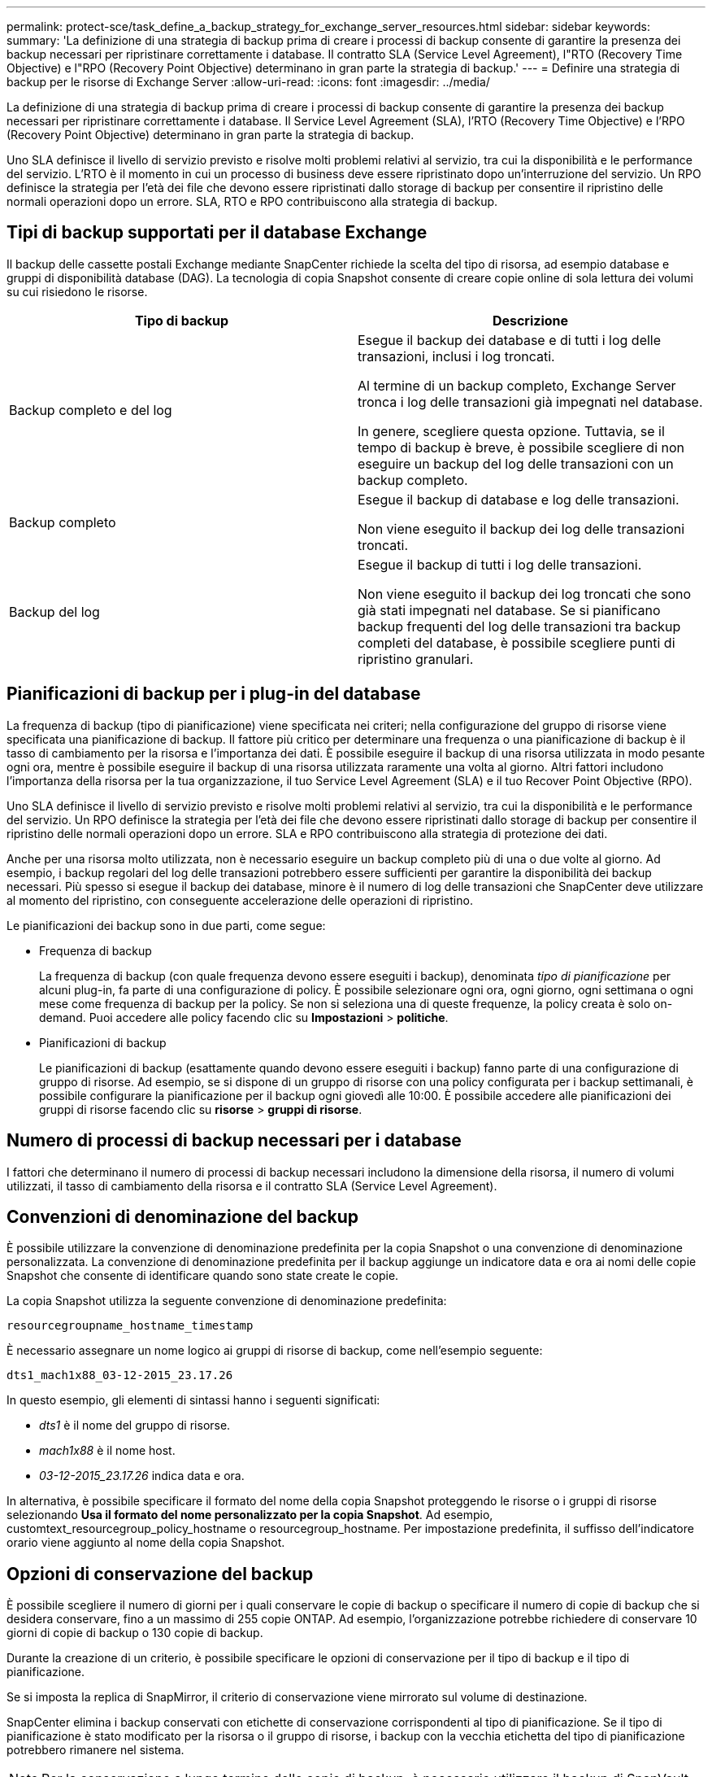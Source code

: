 ---
permalink: protect-sce/task_define_a_backup_strategy_for_exchange_server_resources.html 
sidebar: sidebar 
keywords:  
summary: 'La definizione di una strategia di backup prima di creare i processi di backup consente di garantire la presenza dei backup necessari per ripristinare correttamente i database. Il contratto SLA (Service Level Agreement), l"RTO (Recovery Time Objective) e l"RPO (Recovery Point Objective) determinano in gran parte la strategia di backup.' 
---
= Definire una strategia di backup per le risorse di Exchange Server
:allow-uri-read: 
:icons: font
:imagesdir: ../media/


[role="lead"]
La definizione di una strategia di backup prima di creare i processi di backup consente di garantire la presenza dei backup necessari per ripristinare correttamente i database. Il Service Level Agreement (SLA), l'RTO (Recovery Time Objective) e l'RPO (Recovery Point Objective) determinano in gran parte la strategia di backup.

Uno SLA definisce il livello di servizio previsto e risolve molti problemi relativi al servizio, tra cui la disponibilità e le performance del servizio. L'RTO è il momento in cui un processo di business deve essere ripristinato dopo un'interruzione del servizio. Un RPO definisce la strategia per l'età dei file che devono essere ripristinati dallo storage di backup per consentire il ripristino delle normali operazioni dopo un errore. SLA, RTO e RPO contribuiscono alla strategia di backup.



== Tipi di backup supportati per il database Exchange

Il backup delle cassette postali Exchange mediante SnapCenter richiede la scelta del tipo di risorsa, ad esempio database e gruppi di disponibilità database (DAG). La tecnologia di copia Snapshot consente di creare copie online di sola lettura dei volumi su cui risiedono le risorse.

|===
| Tipo di backup | Descrizione 


 a| 
Backup completo e del log
 a| 
Esegue il backup dei database e di tutti i log delle transazioni, inclusi i log troncati.

Al termine di un backup completo, Exchange Server tronca i log delle transazioni già impegnati nel database.

In genere, scegliere questa opzione. Tuttavia, se il tempo di backup è breve, è possibile scegliere di non eseguire un backup del log delle transazioni con un backup completo.



 a| 
Backup completo
 a| 
Esegue il backup di database e log delle transazioni.

Non viene eseguito il backup dei log delle transazioni troncati.



 a| 
Backup del log
 a| 
Esegue il backup di tutti i log delle transazioni.

Non viene eseguito il backup dei log troncati che sono già stati impegnati nel database. Se si pianificano backup frequenti del log delle transazioni tra backup completi del database, è possibile scegliere punti di ripristino granulari.

|===


== Pianificazioni di backup per i plug-in del database

La frequenza di backup (tipo di pianificazione) viene specificata nei criteri; nella configurazione del gruppo di risorse viene specificata una pianificazione di backup. Il fattore più critico per determinare una frequenza o una pianificazione di backup è il tasso di cambiamento per la risorsa e l'importanza dei dati. È possibile eseguire il backup di una risorsa utilizzata in modo pesante ogni ora, mentre è possibile eseguire il backup di una risorsa utilizzata raramente una volta al giorno. Altri fattori includono l'importanza della risorsa per la tua organizzazione, il tuo Service Level Agreement (SLA) e il tuo Recover Point Objective (RPO).

Uno SLA definisce il livello di servizio previsto e risolve molti problemi relativi al servizio, tra cui la disponibilità e le performance del servizio. Un RPO definisce la strategia per l'età dei file che devono essere ripristinati dallo storage di backup per consentire il ripristino delle normali operazioni dopo un errore. SLA e RPO contribuiscono alla strategia di protezione dei dati.

Anche per una risorsa molto utilizzata, non è necessario eseguire un backup completo più di una o due volte al giorno. Ad esempio, i backup regolari del log delle transazioni potrebbero essere sufficienti per garantire la disponibilità dei backup necessari. Più spesso si esegue il backup dei database, minore è il numero di log delle transazioni che SnapCenter deve utilizzare al momento del ripristino, con conseguente accelerazione delle operazioni di ripristino.

Le pianificazioni dei backup sono in due parti, come segue:

* Frequenza di backup
+
La frequenza di backup (con quale frequenza devono essere eseguiti i backup), denominata _tipo di pianificazione_ per alcuni plug-in, fa parte di una configurazione di policy. È possibile selezionare ogni ora, ogni giorno, ogni settimana o ogni mese come frequenza di backup per la policy. Se non si seleziona una di queste frequenze, la policy creata è solo on-demand. Puoi accedere alle policy facendo clic su *Impostazioni* > *politiche*.

* Pianificazioni di backup
+
Le pianificazioni di backup (esattamente quando devono essere eseguiti i backup) fanno parte di una configurazione di gruppo di risorse. Ad esempio, se si dispone di un gruppo di risorse con una policy configurata per i backup settimanali, è possibile configurare la pianificazione per il backup ogni giovedì alle 10:00. È possibile accedere alle pianificazioni dei gruppi di risorse facendo clic su *risorse* > *gruppi di risorse*.





== Numero di processi di backup necessari per i database

I fattori che determinano il numero di processi di backup necessari includono la dimensione della risorsa, il numero di volumi utilizzati, il tasso di cambiamento della risorsa e il contratto SLA (Service Level Agreement).



== Convenzioni di denominazione del backup

È possibile utilizzare la convenzione di denominazione predefinita per la copia Snapshot o una convenzione di denominazione personalizzata. La convenzione di denominazione predefinita per il backup aggiunge un indicatore data e ora ai nomi delle copie Snapshot che consente di identificare quando sono state create le copie.

La copia Snapshot utilizza la seguente convenzione di denominazione predefinita:

`resourcegroupname_hostname_timestamp`

È necessario assegnare un nome logico ai gruppi di risorse di backup, come nell'esempio seguente:

[listing]
----
dts1_mach1x88_03-12-2015_23.17.26
----
In questo esempio, gli elementi di sintassi hanno i seguenti significati:

* _dts1_ è il nome del gruppo di risorse.
* _mach1x88_ è il nome host.
* _03-12-2015_23.17.26_ indica data e ora.


In alternativa, è possibile specificare il formato del nome della copia Snapshot proteggendo le risorse o i gruppi di risorse selezionando *Usa il formato del nome personalizzato per la copia Snapshot*. Ad esempio, customtext_resourcegroup_policy_hostname o resourcegroup_hostname. Per impostazione predefinita, il suffisso dell'indicatore orario viene aggiunto al nome della copia Snapshot.



== Opzioni di conservazione del backup

È possibile scegliere il numero di giorni per i quali conservare le copie di backup o specificare il numero di copie di backup che si desidera conservare, fino a un massimo di 255 copie ONTAP. Ad esempio, l'organizzazione potrebbe richiedere di conservare 10 giorni di copie di backup o 130 copie di backup.

Durante la creazione di un criterio, è possibile specificare le opzioni di conservazione per il tipo di backup e il tipo di pianificazione.

Se si imposta la replica di SnapMirror, il criterio di conservazione viene mirrorato sul volume di destinazione.

SnapCenter elimina i backup conservati con etichette di conservazione corrispondenti al tipo di pianificazione. Se il tipo di pianificazione è stato modificato per la risorsa o il gruppo di risorse, i backup con la vecchia etichetta del tipo di pianificazione potrebbero rimanere nel sistema.


NOTE: Per la conservazione a lungo termine delle copie di backup, è necessario utilizzare il backup di SnapVault.



== Per quanto tempo conservare i backup del log delle transazioni sul volume di storage di origine per Exchange Server

Il plug-in SnapCenter per Microsoft Exchange Server richiede backup del log delle transazioni per eseguire operazioni di ripristino aggiornate al minuto, che ripristinano il database a un intervallo di tempo compreso tra due backup completi.

Ad esempio, se il plug-in per Exchange ha eseguito un backup completo del log delle transazioni Plus alle 8:00 e un altro backup completo del log delle transazioni alle 17:00, poteva utilizzare l'ultimo backup del log delle transazioni per ripristinare il database in qualsiasi momento tra le 8:00 e alle 17:00 Se i registri delle transazioni non sono disponibili, il plug-in per Exchange può eseguire solo operazioni di ripristino point-in-time, che ripristinano un database al momento in cui il plug-in per Exchange ha completato un backup completo.

In genere, è necessario eseguire operazioni di ripristino fino al minuto per uno o due giorni. Per impostazione predefinita, SnapCenter conserva un minimo di due giorni.
